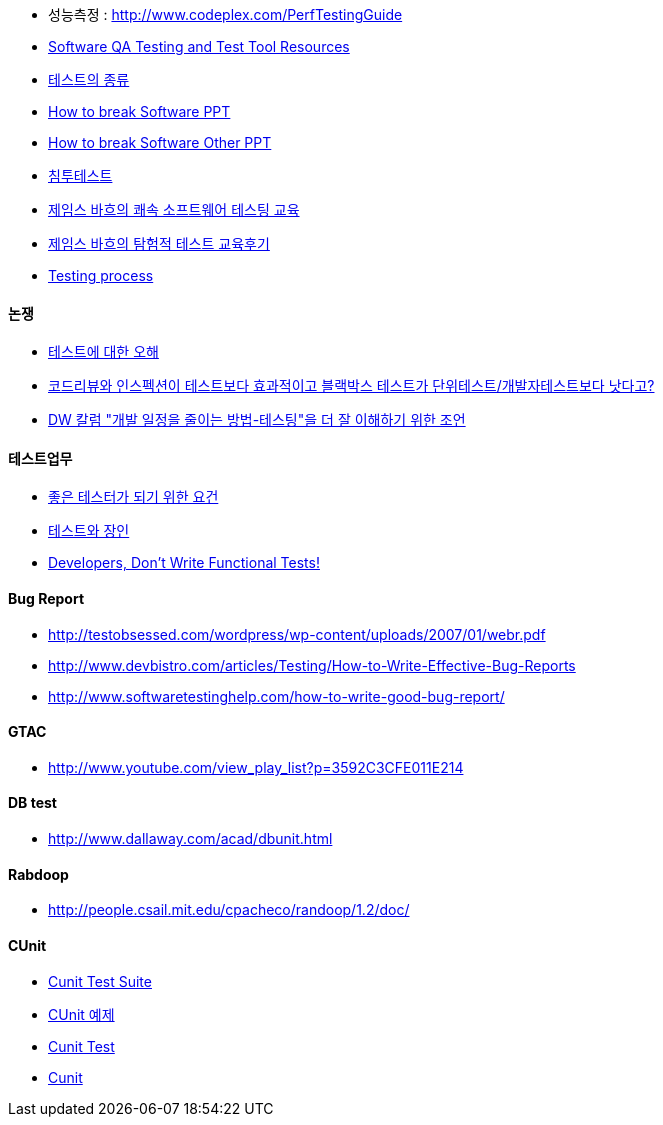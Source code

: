 
* 성능측정 : http://www.codeplex.com/PerfTestingGuide[http://www.codeplex.com/PerfTestingGuide]
* http://www.aptest.com/resources.html#api[Software QA Testing and Test Tool Resources]
* http://blog.naver.com/phrack/80051146924[테스트의 종류]
*   http://www.math.uaa.alaska.edu/%7Eafkjm/cs470/handouts/breaking.pdf[How to break Software PPT]
*   http://www.mrtc.mdh.se/rtis2003/pres/Keynote1Whittaker.pdf[How to break Software Other PPT]
* http://msdn.microsoft.com/ko-kr/magazine/cc507646.aspx[침투테스트]
* http://agile.egloos.com/4599387[제임스 바흐의 쾌속 소프트웨어 테스팅 교육]
* http://moai.tistory.com/699[제임스 바흐의 탐험적 테스트 교육후기]
* http://www.slideshare.net/Byungwook/testing-process?type=presentation[Testing process]

==== 논쟁
* http://younghoe.info/1075[테스트에 대한 오해]
* http://toby.epril.com/?p=608[코드리뷰와 인스펙션이 테스트보다 효과적이고 블랙박스 테스트가 단위테스트/개발자테스트보다 낫다고?]
* http://younghoe.info/1077[DW 칼럼 "개발 일정을 줄이는 방법-테스팅"을 더 잘 이해하기 위한 조언]

==== 테스트업무
* http://www.ibm.com/developerworks/kr/library/dwclm/20080115/?ca=dnn-krt-20080123[좋은 테스터가 되기 위한 요건]
* http://moai.tistory.com/492[테스트와 장인]
* http://blog.mgm-tp.com/2010/11/successful-software-testing-part1/[Developers, Don’t Write Functional Tests!]

==== Bug Report
* http://testobsessed.com/wordpress/wp-content/uploads/2007/01/webr.pdf[http://testobsessed.com/wordpress/wp-content/uploads/2007/01/webr.pdf]
* http://www.devbistro.com/articles/Testing/How-to-Write-Effective-Bug-Reports[http://www.devbistro.com/articles/Testing/How-to-Write-Effective-Bug-Reports]
* http://www.softwaretestinghelp.com/how-to-write-good-bug-report/[http://www.softwaretestinghelp.com/how-to-write-good-bug-report/]

==== GTAC
* http://www.youtube.com/view_play_list?p=3592C3CFE011E214[http://www.youtube.com/view_play_list?p=3592C3CFE011E214]

==== DB test
* http://www.dallaway.com/acad/dbunit.html[http://www.dallaway.com/acad/dbunit.html]

==== Rabdoop
* http://people.csail.mit.edu/cpacheco/randoop/1.2/doc/[http://people.csail.mit.edu/cpacheco/randoop/1.2/doc/]

==== CUnit
* http://neocode.egloos.com/1897154[Cunit Test Suite]
* http://neocode.egloos.com/1861109[CUnit 예제]
* http://neocode.egloos.com/1851239[Cunit Test]
* http://neocode.egloos.com/1851209[Cunit]
